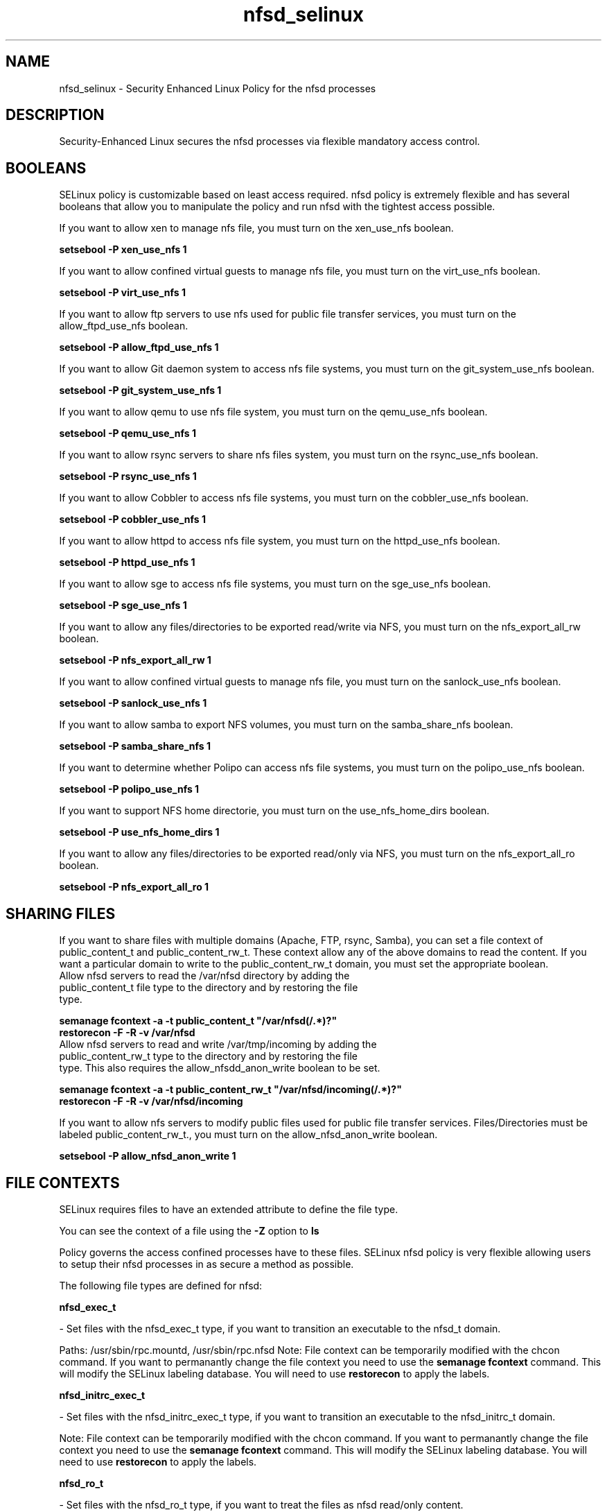 .TH  "nfsd_selinux"  "8"  "nfsd" "dwalsh@redhat.com" "nfsd SELinux Policy documentation"
.SH "NAME"
nfsd_selinux \- Security Enhanced Linux Policy for the nfsd processes
.SH "DESCRIPTION"

Security-Enhanced Linux secures the nfsd processes via flexible mandatory access
control.  

.SH BOOLEANS
SELinux policy is customizable based on least access required.  nfsd policy is extremely flexible and has several booleans that allow you to manipulate the policy and run nfsd with the tightest access possible.


.PP
If you want to allow xen to manage nfs file, you must turn on the xen_use_nfs boolean.

.EX
.B setsebool -P xen_use_nfs 1
.EE

.PP
If you want to allow confined virtual guests to manage nfs file, you must turn on the virt_use_nfs boolean.

.EX
.B setsebool -P virt_use_nfs 1
.EE

.PP
If you want to allow ftp servers to use nfs used for public file transfer services, you must turn on the allow_ftpd_use_nfs boolean.

.EX
.B setsebool -P allow_ftpd_use_nfs 1
.EE

.PP
If you want to allow Git daemon system to access nfs file systems, you must turn on the git_system_use_nfs boolean.

.EX
.B setsebool -P git_system_use_nfs 1
.EE

.PP
If you want to allow qemu to use nfs file system, you must turn on the qemu_use_nfs boolean.

.EX
.B setsebool -P qemu_use_nfs 1
.EE

.PP
If you want to allow rsync servers to share nfs files system, you must turn on the rsync_use_nfs boolean.

.EX
.B setsebool -P rsync_use_nfs 1
.EE

.PP
If you want to allow Cobbler to access nfs file systems, you must turn on the cobbler_use_nfs boolean.

.EX
.B setsebool -P cobbler_use_nfs 1
.EE

.PP
If you want to allow httpd to access nfs file system, you must turn on the httpd_use_nfs boolean.

.EX
.B setsebool -P httpd_use_nfs 1
.EE

.PP
If you want to allow sge to access nfs file systems, you must turn on the sge_use_nfs boolean.

.EX
.B setsebool -P sge_use_nfs 1
.EE

.PP
If you want to allow any files/directories to be exported read/write via NFS, you must turn on the nfs_export_all_rw boolean.

.EX
.B setsebool -P nfs_export_all_rw 1
.EE

.PP
If you want to allow confined virtual guests to manage nfs file, you must turn on the sanlock_use_nfs boolean.

.EX
.B setsebool -P sanlock_use_nfs 1
.EE

.PP
If you want to allow samba to export NFS volumes, you must turn on the samba_share_nfs boolean.

.EX
.B setsebool -P samba_share_nfs 1
.EE

.PP
If you want to determine whether Polipo can access nfs file systems, you must turn on the polipo_use_nfs boolean.

.EX
.B setsebool -P polipo_use_nfs 1
.EE

.PP
If you want to support NFS home directorie, you must turn on the use_nfs_home_dirs boolean.

.EX
.B setsebool -P use_nfs_home_dirs 1
.EE

.PP
If you want to allow any files/directories to be exported read/only via NFS, you must turn on the nfs_export_all_ro boolean.

.EX
.B setsebool -P nfs_export_all_ro 1
.EE

.SH SHARING FILES
If you want to share files with multiple domains (Apache, FTP, rsync, Samba), you can set a file context of public_content_t and public_content_rw_t.  These context allow any of the above domains to read the content.  If you want a particular domain to write to the public_content_rw_t domain, you must set the appropriate boolean.
.TP
Allow nfsd servers to read the /var/nfsd directory by adding the public_content_t file type to the directory and by restoring the file type.
.PP
.B
semanage fcontext -a -t public_content_t "/var/nfsd(/.*)?"
.TP
.B
restorecon -F -R -v /var/nfsd
.pp
.TP
Allow nfsd servers to read and write /var/tmp/incoming by adding the public_content_rw_t type to the directory and by restoring the file type.  This also requires the allow_nfsdd_anon_write boolean to be set.
.PP
.B
semanage fcontext -a -t public_content_rw_t "/var/nfsd/incoming(/.*)?"
.TP
.B
restorecon -F -R -v /var/nfsd/incoming


.PP
If you want to allow nfs servers to modify public files used for public file transfer services.  Files/Directories must be labeled public_content_rw_t., you must turn on the allow_nfsd_anon_write boolean.

.EX
.B setsebool -P allow_nfsd_anon_write 1
.EE

.SH FILE CONTEXTS
SELinux requires files to have an extended attribute to define the file type. 
.PP
You can see the context of a file using the \fB\-Z\fP option to \fBls\bP
.PP
Policy governs the access confined processes have to these files. 
SELinux nfsd policy is very flexible allowing users to setup their nfsd processes in as secure a method as possible.
.PP 
The following file types are defined for nfsd:


.EX
.B nfsd_exec_t 
.EE

- Set files with the nfsd_exec_t type, if you want to transition an executable to the nfsd_t domain.

.br
Paths: 
/usr/sbin/rpc\.mountd, /usr/sbin/rpc\.nfsd
Note: File context can be temporarily modified with the chcon command.  If you want to permanantly change the file context you need to use the 
.B semanage fcontext 
command.  This will modify the SELinux labeling database.  You will need to use
.B restorecon
to apply the labels.


.EX
.B nfsd_initrc_exec_t 
.EE

- Set files with the nfsd_initrc_exec_t type, if you want to transition an executable to the nfsd_initrc_t domain.

Note: File context can be temporarily modified with the chcon command.  If you want to permanantly change the file context you need to use the 
.B semanage fcontext 
command.  This will modify the SELinux labeling database.  You will need to use
.B restorecon
to apply the labels.


.EX
.B nfsd_ro_t 
.EE

- Set files with the nfsd_ro_t type, if you want to treat the files as nfsd read/only content.


.EX
.B nfsd_rw_t 
.EE

- Set files with the nfsd_rw_t type, if you want to treat the files as nfsd read/write content.


.EX
.B nfsd_unit_file_t 
.EE

- Set files with the nfsd_unit_file_t type, if you want to treat the files as nfsd unit content.

.br
Paths: 
/lib/systemd/system/nfs.*, /usr/lib/systemd/system/nfs.*
Note: File context can be temporarily modified with the chcon command.  If you want to permanantly change the file context you need to use the 
.B semanage fcontext 
command.  This will modify the SELinux labeling database.  You will need to use
.B restorecon
to apply the labels.

.SH PORT TYPES
SELinux defines port types to represent TCP and UDP ports. 
.PP
You can see the types associated with a port by using the following command: 

.B semanage port -l

.PP
Policy governs the access confined processes have to these ports. 
SELinux nfsd policy is very flexible allowing users to setup their nfsd processes in as secure a method as possible.
.PP 
The following port types are defined for nfsd:
.EX

.B nfs_port_t 
.EE

.EX
Default Defined Ports:

.B tcp 2049,20048-20049
.EE
.B udp 2049,20048-20049
.EE
.SH "COMMANDS"

.B semanage boolean
can also be used to manipulate the booleans

.PP
.B system-config-selinux 
is a GUI tool available to customize SELinux policy settings.

.SH AUTHOR	
This manual page was autogenerated by genman.py.

.SH "SEE ALSO"
selinux(8), nfsd(8), semanage(8), restorecon(8), chcon(1)
, setsebool(8)
